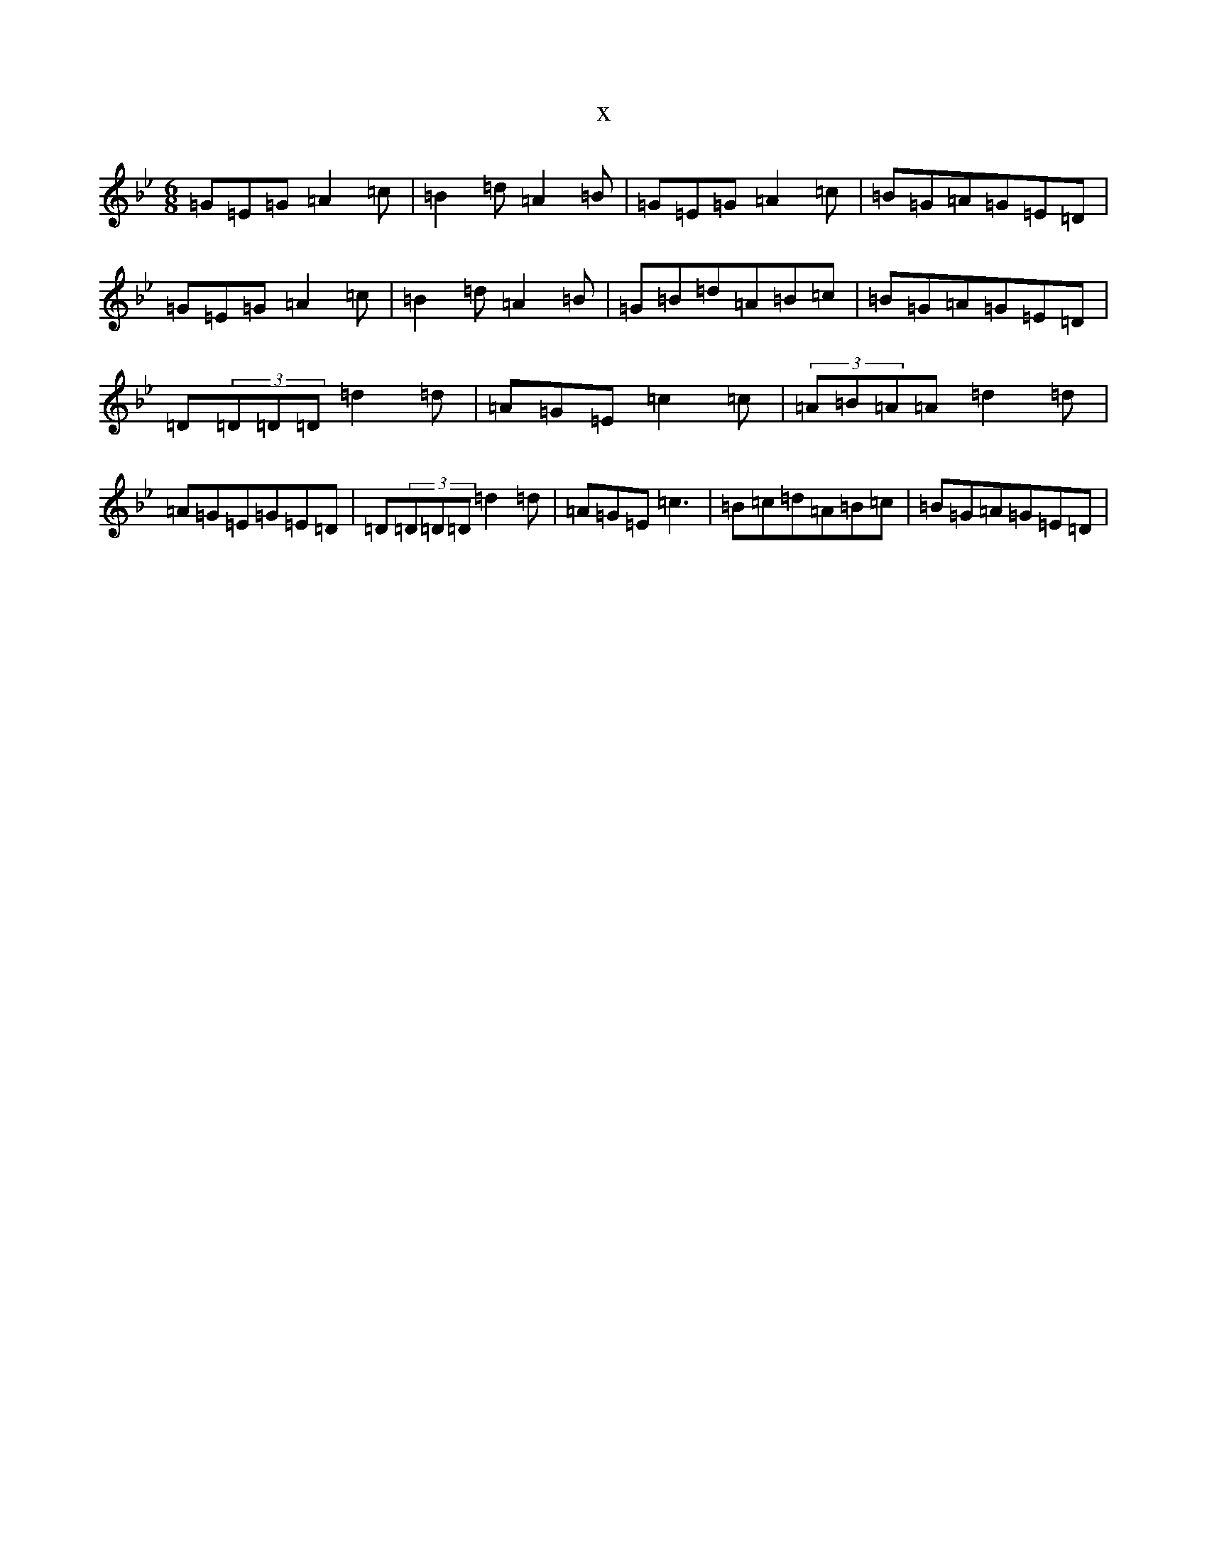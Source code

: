 X:12849
T:x
L:1/8
M:6/8
K: C Dorian
=G=E=G=A2=c|=B2=d=A2=B|=G=E=G=A2=c|=B=G=A=G=E=D|=G=E=G=A2=c|=B2=d=A2=B|=G=B=d=A=B=c|=B=G=A=G=E=D|=D(3=D=D=D=d2=d|=A=G=E=c2=c|(3=A=B=A=A=d2=d|=A=G=E=G=E=D|=D(3=D=D=D=d2=d|=A=G=E=c3|=B=c=d=A=B=c|=B=G=A=G=E=D|